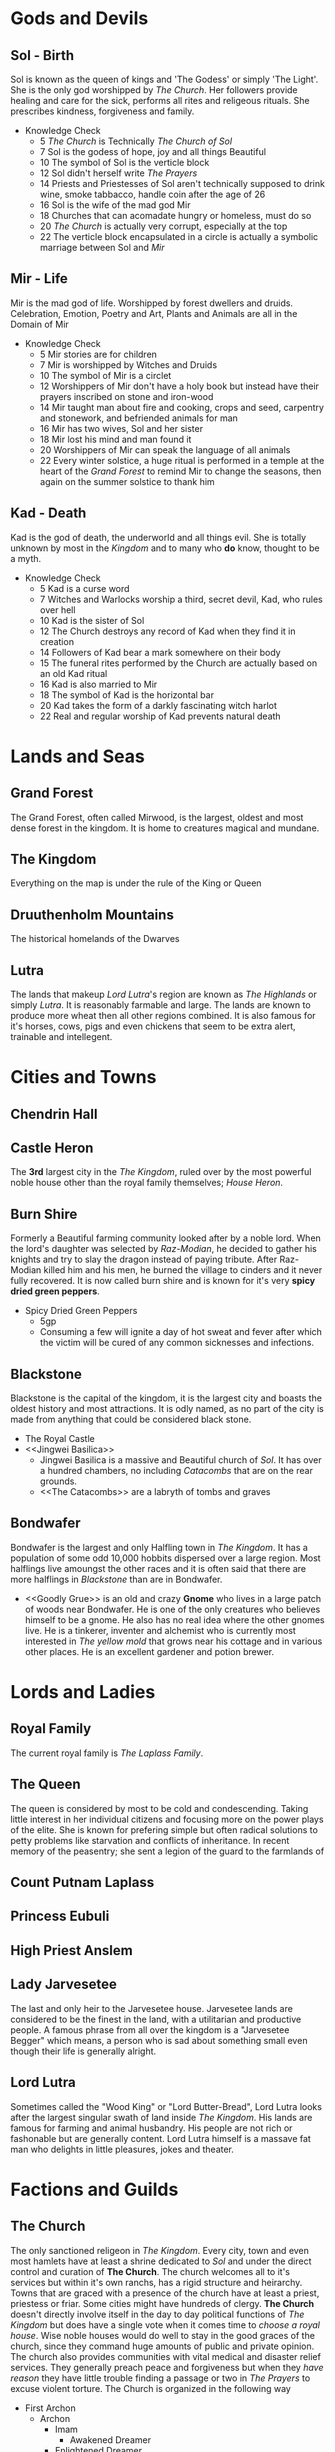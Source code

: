 * Gods and Devils
** Sol - Birth
Sol is known as the queen of kings and 'The Godess' or simply 'The Light'.  She is the only god worshipped by [[The Church][The Church]].  Her followers provide  healing and care for the sick, performs all rites and religeous rituals.  She prescribes kindness, forgiveness and family.
- Knowledge Check
  - 5  [[The Church][The Church]] is Technically /The Church of Sol/
  - 7  Sol is the godess of hope, joy and all things Beautiful
  - 10 The symbol of Sol is the verticle block 
  - 12 Sol didn't herself write [[The Prayers][The Prayers]]
  - 14 Priests and Priestesses of Sol aren't technically supposed to drink wine, smoke tabbacco, handle coin after the age of 26
  - 16 Sol is the wife of the mad god Mir
  - 18 Churches that can acomadate hungry or homeless, must do so
  - 20 [[The Church][The Church]] is actually very corrupt, especially at the top
  - 22 The verticle block encapsulated in a circle is actually a symbolic marriage between Sol and [[Mir - Life][Mir]]
** Mir - Life
Mir is the mad god of life.  Worshipped by forest dwellers and druids.  Celebration, Emotion, Poetry and Art, Plants and Animals are all in the Domain of Mir
- Knowledge Check
  - 5  Mir stories are for children
  - 7  Mir is worshipped by Witches and Druids
  - 10 The symbol of Mir is a circlet
  - 12 Worshippers of Mir don't have a holy book but instead have their prayers inscribed on stone and iron-wood
  - 14 Mir taught man about fire and cooking, crops and seed, carpentry and stonework, and befriended animals for man
  - 16 Mir has two wives, Sol and her sister
  - 18 Mir lost his mind and man found it
  - 20 Worshippers of Mir can speak the language of all animals
  - 22 Every winter solstice, a huge ritual is performed in a temple at the heart of the [[Grand Forest][Grand Forest]] to remind Mir to change the seasons, then again on the summer solstice to thank him
** Kad - Death
Kad is the god of death, the underworld and all things evil.  She is totally unknown by  most in the [[The Kingdom][Kingdom]] and to many who *do* know, thought to be a myth.
- Knowledge Check
  - 5  Kad is a curse word
  - 7  Witches and Warlocks worship a third, secret devil, Kad, who rules over hell
  - 10 Kad is the sister of Sol
  - 12 The Church destroys any record of Kad when they find it in creation
  - 14 Followers of Kad bear a mark somewhere on their body
  - 15 The funeral rites performed by the Church are actually based on an old Kad ritual
  - 16 Kad is also married to Mir
  - 18 The symbol of Kad is the horizontal bar
  - 20 Kad takes the form of a darkly fascinating witch harlot 
  - 22 Real and regular worship of Kad prevents natural death
* Lands and Seas
** Grand Forest
The Grand Forest, often called Mirwood, is the largest, oldest and most dense forest in the kingdom.  It is home to creatures magical and mundane.
** The Kingdom
Everything on the map is under the rule of the King or Queen
** Druuthenholm Mountains
The historical homelands of the Dwarves
** Lutra
The lands that makeup [[Lord Lutra][Lord Lutra]]'s region are known as /The Highlands/ or simply /Lutra/.  It is reasonably farmable and large.  The lands are known to produce more wheat then all other regions combined.  It is also famous for it's horses, cows, pigs and even chickens that seem to be extra alert, trainable and intellegent. 
* Cities and Towns
** Chendrin Hall
** Castle Heron
The *3rd* largest city in the [[The Kingdom][The Kingdom]], ruled over by the most powerful noble house other than the royal family themselves; [[House Heron][House Heron]].
** Burn Shire
Formerly a Beautiful farming community looked after by a noble lord.  When the lord's daughter was selected by [[Raz-Modian][Raz-Modian]], he decided to gather his knights and try to slay the dragon instead of paying tribute.  After Raz-Modian killed him and his men, he burned the village to cinders and it never fully recovered.  It is now called burn shire and is known for it's very *spicy dried green peppers*.
- Spicy Dried Green Peppers
  - 5gp
  - Consuming a few will ignite a day of hot sweat and fever after which the victim will be cured of any common sicknesses and infections.
** Blackstone
Blackstone is the capital of the kingdom, it is the largest city and boasts the oldest history and most attractions.  It is odly named, as no part of the city is made from anything that could be considered black stone.
- The Royal Castle
- <<Jingwei Basilica>>
  - Jingwei Basilica is a massive and Beautiful church of [[Sol - Birth][Sol]].  It has over a hundred chambers, no including [[The Catacombs][Catacombs]] that are on the rear grounds.
  - <<The Catacombs>> are a labryth of tombs and graves 
** Bondwafer
   Bondwafer is the largest and only Halfling town in [[The Kingdom][The Kingdom]].  It has a population of some odd 10,000 hobbits dispersed over a large region.  Most halflings live amoungst the other races and it is often said that there are more halflings in [[Blackstone][Blackstone]] than are in Bondwafer.
- <<Goodly Grue>> is an old and crazy *Gnome* who lives in a large patch of woods near Bondwafer.  He is one of the only creatures who believes himself to be a gnome.  He also has no real idea where the other gnomes live.  He is a tinkerer, inventer and alchemist who is currently most interested in [[Gold Creep][The yellow mold]] that grows near his cottage and in various other places.  He is an excellent gardener and potion brewer.
* Lords and Ladies
** Royal Family
The current royal family is [[The Laplass Family][The Laplass Family]].
** The Queen
The queen is considered by most to be cold and condescending.  Taking little interest in her individual citizens and focusing more on the power plays of the elite.  She is known for prefering simple but often radical solutions to petty problems like starvation and conflicts of inheritance.  In recent memory of the peasentry; she sent a legion of the guard to the farmlands of 
** Count Putnam Laplass
** Princess Eubuli
** High Priest Anslem
** Lady Jarvesetee
The last and only heir to the Jarvesetee house.  Jarvesetee lands are considered to be the finest in the land, with a utilitarian and productive people.  A famous phrase from all over the kingdom is a "Jarvesetee Begger" which means, a person who is sad about something small even though their life is generally alright.
** Lord Lutra
Sometimes called the "Wood King" or "Lord Butter-Bread", Lord Lutra looks after the largest singular swath of land inside [[The Kingdom][The Kingdom]].  His lands are famous for farming and animal husbandry.  His people are not rich or fashonable but are generally content.  Lord Lutra himself is a massave fat man who delights in little pleasures, jokes and theater.
* Factions and Guilds
** The Church
The only sanctioned religeon in [[The Kingdom][The Kingdom]].  Every city, town and even most hamlets have at least a shrine dedicated to [[Sol - Birth][Sol]] and under the direct control and curation of *The Church*.  The church welcomes all to it's services but within it's own ranchs, has a rigid structure and heirarchy.  Towns that are graced with a presence of the church have at least a priest, priestess or friar.  Some cities might have hundreds of clergy.  *The Church* doesn't directly involve itself in the day to day political functions of [[The Kingdom][The Kingdom]] but does have a single vote when it comes time to [[Royal Family][choose a royal house]].  Wise noble houses would do well to stay in the good graces of the church, since they command huge amounts of public and private opinion.
The church also provides communities with vital medical and disaster relief services.  They generally preach peace and forgiveness but when they [[Witchcraft][have reason]] they have little trouble finding a passage or two in [[The Prayers][The Prayers]] to excuse violent torture.
The Church is organized in the following way
- First Archon
  - Archon
    - Imam
      - Awakened Dreamer
	- Enlightened Dreamer
	  - Adept
	    - Initiate
	      - Neophite
      - Flagulant
	- Initiate
	  - Neophite
** The Draco-Cults
There is only one Draco-Cult that moves through the kingdom in broad daylight, that is the cult of [[Raz-Modian][Raz-Modian]].  Every year, the agents of the red dragon select a maiden from amoungst the citizenry and bring her back to Raz-Modian.  This is done with full knowledge and protection of the King.  Many see it as a neccesarry evil and do their best not to draw the attention of any Draco-Cultists. Unknown to most, there are members of other Draco-Cults, in service to some of the other dragons.
** House Heron
 One of the most powerful and largest noble houses in [[The Kingdom][The Kingdom]].  Known for their riches, the size of their territory and the size of their family.  The house boasts over a hundred lords and ladies.
** The Magi
The magi is a catch all term for the arcane casters of the kingdom.  Magi aren't a unified group even though they are often considered so by the peoples of [[The Kingdom][The Kingdom]].  Many Magi take on apprentices or sit on councils but there isn't a singlular rule or convention regarding their ways.
** The Laplass Family
The Laplass family has been in control of the throne for almost a century.  Members of the Laplass family are simultaneously known for long life and violent death.  The eldest living memeber is [[Count Putnam Laplass][Count Putnam Laplass]] but [[The Queen][The Queen]] herself is said to be not much younger.
** The Justice
The Justice is the name for the royal knights granted total freedom to protect the kingdom and carry out the wishes of the [[Royal Family][Royal Family]].  Although they are all knighted, many of them do not wear gleaming armor and ride horses, they are often drab and debonair.
* Myth and Minutiae
** Witchcraft
Magic of the wizarding sort is rare within [[The Kingdom][The Kingdom]].  It is most often found within the halls of on of the [[The Magi][Magi schools of magic]].  Most common folk find /polite/ tricks of magic amusing and harmless but tend do decide for themselves what is friendly magic and what is witchcraft.  [[The Church][The Church]] has no problem amplifiying such suspicians of the dark arts.
** Raz-Modian
The great old collosal red dragon that dominates the north eastern [[Druuthenholm Mountains][Druuthenholm Mountains]]
** The Prayers
The holy book that is kept by all true followers of [[Sol - Birth][Sol]].  Copies are created, blessed and sold by [[The Church][The Church]] and updated periodically by a process called [[Illumination][Illumination]].  It is forbidden by law in [[The Kingdom][The Kingdom]] to possess an un-illuminated copy of The Prayers and they are destroyed whenever found.
** Illumination
A perfect original of [[The Prayers][The Prayers]] is kept in the [[Jingwei Basilica][Jingwei Basilica]]  Anything written into the original book there, is magically transfered into all illuminated copies of the prayers.
** Gold Creep
Gold creep is a wheat-yellow fungus or lichon that spreads liberally in some parts of [[The Kingdom][The Kingdom]] usuaully in forests but there is a famous patch just outside [[Bondwafer][Bondwafer]].  It isn't clear what Gold Creep is but it is somewhat edible and sweet, can be scraped into a powder and some say it has healing powers--Most consider it a blight on the land because of how it covers everything and can choke out plants and passerbys alike.  All polen eating animnals seem attracted to it and weeds flourish from under it.  [[Goodly Grue][Goodly Grue]], is the formost expert on Gold Creep.
